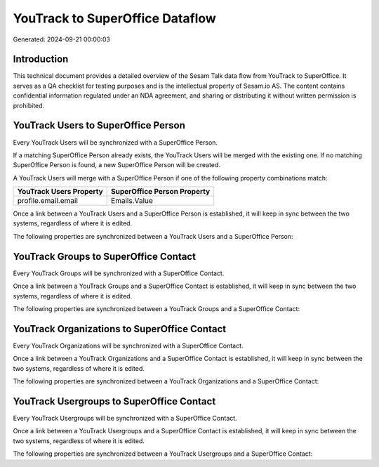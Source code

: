 ================================
YouTrack to SuperOffice Dataflow
================================

Generated: 2024-09-21 00:00:03

Introduction
------------

This technical document provides a detailed overview of the Sesam Talk data flow from YouTrack to SuperOffice. It serves as a QA checklist for testing purposes and is the intellectual property of Sesam.io AS. The content contains confidential information regulated under an NDA agreement, and sharing or distributing it without written permission is prohibited.

YouTrack Users to SuperOffice Person
------------------------------------
Every YouTrack Users will be synchronized with a SuperOffice Person.

If a matching SuperOffice Person already exists, the YouTrack Users will be merged with the existing one.
If no matching SuperOffice Person is found, a new SuperOffice Person will be created.

A YouTrack Users will merge with a SuperOffice Person if one of the following property combinations match:

.. list-table::
   :header-rows: 1

   * - YouTrack Users Property
     - SuperOffice Person Property
   * - profile.email.email
     - Emails.Value

Once a link between a YouTrack Users and a SuperOffice Person is established, it will keep in sync between the two systems, regardless of where it is edited.

The following properties are synchronized between a YouTrack Users and a SuperOffice Person:

.. list-table::
   :header-rows: 1

   * - YouTrack Users Property
     - SuperOffice Person Property
     - SuperOffice Data Type


YouTrack Groups to SuperOffice Contact
--------------------------------------
Every YouTrack Groups will be synchronized with a SuperOffice Contact.

Once a link between a YouTrack Groups and a SuperOffice Contact is established, it will keep in sync between the two systems, regardless of where it is edited.

The following properties are synchronized between a YouTrack Groups and a SuperOffice Contact:

.. list-table::
   :header-rows: 1

   * - YouTrack Groups Property
     - SuperOffice Contact Property
     - SuperOffice Data Type


YouTrack Organizations to SuperOffice Contact
---------------------------------------------
Every YouTrack Organizations will be synchronized with a SuperOffice Contact.

Once a link between a YouTrack Organizations and a SuperOffice Contact is established, it will keep in sync between the two systems, regardless of where it is edited.

The following properties are synchronized between a YouTrack Organizations and a SuperOffice Contact:

.. list-table::
   :header-rows: 1

   * - YouTrack Organizations Property
     - SuperOffice Contact Property
     - SuperOffice Data Type


YouTrack Usergroups to SuperOffice Contact
------------------------------------------
Every YouTrack Usergroups will be synchronized with a SuperOffice Contact.

Once a link between a YouTrack Usergroups and a SuperOffice Contact is established, it will keep in sync between the two systems, regardless of where it is edited.

The following properties are synchronized between a YouTrack Usergroups and a SuperOffice Contact:

.. list-table::
   :header-rows: 1

   * - YouTrack Usergroups Property
     - SuperOffice Contact Property
     - SuperOffice Data Type

